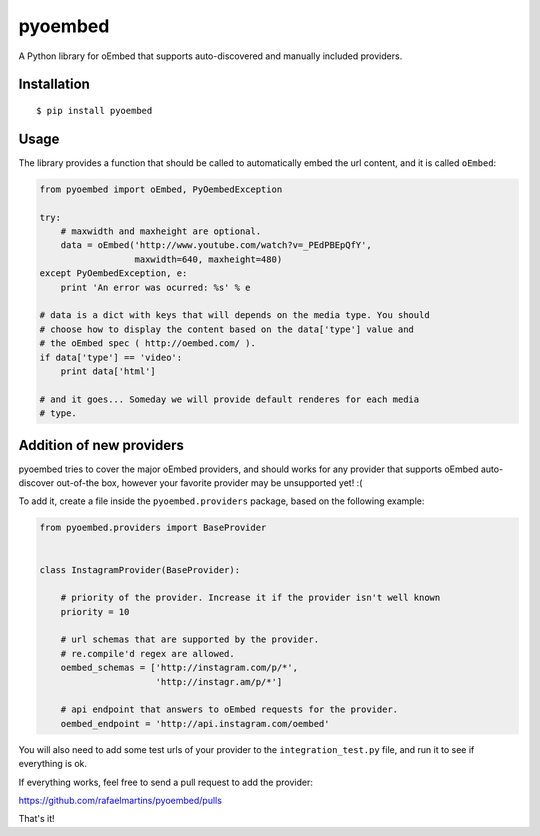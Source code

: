 pyoembed
========

.. image:: https://travis-ci.org/rafaelmartins/pyoembed.png
   :target: https://travis-ci.org/rafaelmartins/pyoembed

A Python library for oEmbed that supports auto-discovered and manually
included providers.


Installation
------------

::

   $ pip install pyoembed


Usage
-----

The library provides a function that should be called to automatically embed
the url content, and it is called ``oEmbed``:

.. sourcecode:: python

   from pyoembed import oEmbed, PyOembedException

   try:
       # maxwidth and maxheight are optional.
       data = oEmbed('http://www.youtube.com/watch?v=_PEdPBEpQfY',
                     maxwidth=640, maxheight=480)
   except PyOembedException, e:
       print 'An error was ocurred: %s' % e

   # data is a dict with keys that will depends on the media type. You should
   # choose how to display the content based on the data['type'] value and
   # the oEmbed spec ( http://oembed.com/ ).
   if data['type'] == 'video':
       print data['html']

   # and it goes... Someday we will provide default renderes for each media
   # type.


Addition of new providers
-------------------------

pyoembed tries to cover the major oEmbed providers, and should works for any
provider that supports oEmbed auto-discover out-of-the box, however your
favorite provider may be unsupported yet! :(

To add it, create a file inside the ``pyoembed.providers`` package, based on
the following example:

.. sourcecode:: python

   from pyoembed.providers import BaseProvider


   class InstagramProvider(BaseProvider):

       # priority of the provider. Increase it if the provider isn't well known
       priority = 10

       # url schemas that are supported by the provider.
       # re.compile'd regex are allowed.
       oembed_schemas = ['http://instagram.com/p/*',
                         'http://instagr.am/p/*']

       # api endpoint that answers to oEmbed requests for the provider.
       oembed_endpoint = 'http://api.instagram.com/oembed'


You will also need to add some test urls of your provider to the
``integration_test.py`` file, and run it to see if everything is ok.

If everything works, feel free to send a pull request to add the provider:

https://github.com/rafaelmartins/pyoembed/pulls

That's it!
